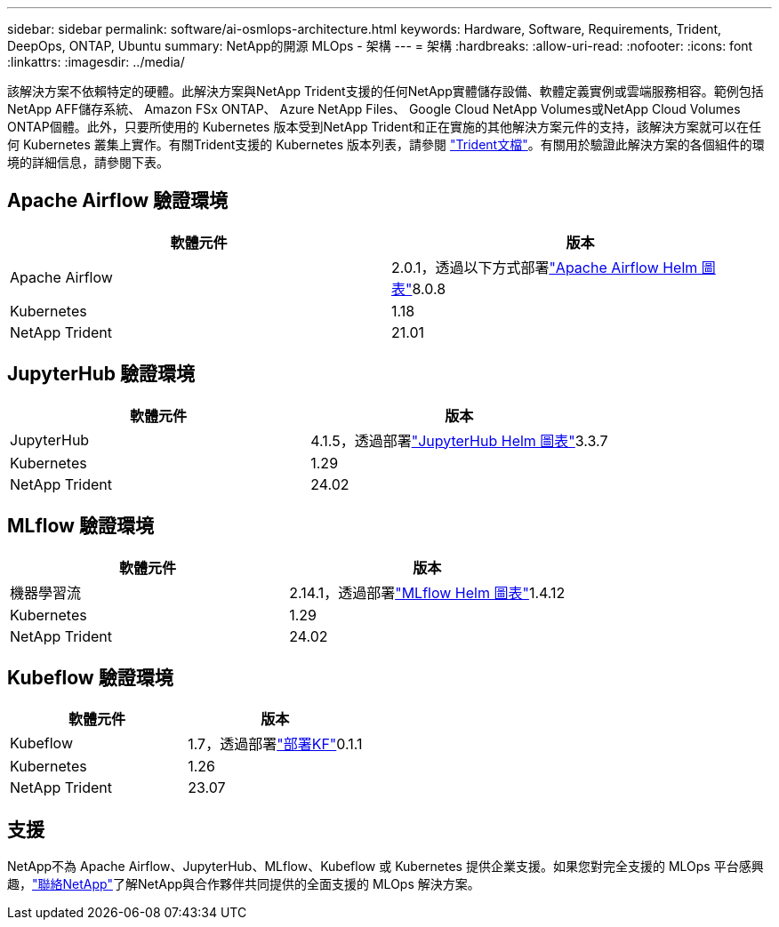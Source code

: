 ---
sidebar: sidebar 
permalink: software/ai-osmlops-architecture.html 
keywords: Hardware, Software, Requirements, Trident, DeepOps, ONTAP, Ubuntu 
summary: NetApp的開源 MLOps - 架構 
---
= 架構
:hardbreaks:
:allow-uri-read: 
:nofooter: 
:icons: font
:linkattrs: 
:imagesdir: ../media/


[role="lead"]
該解決方案不依賴特定的硬體。此解決方案與NetApp Trident支援的任何NetApp實體儲存設備、軟體定義實例或雲端服務相容。範例包括NetApp AFF儲存系統、 Amazon FSx ONTAP、 Azure NetApp Files、 Google Cloud NetApp Volumes或NetApp Cloud Volumes ONTAP個體。此外，只要所使用的 Kubernetes 版本受到NetApp Trident和正在實施的其他解決方案元件的支持，該解決方案就可以在任何 Kubernetes 叢集上實作。有關Trident支援的 Kubernetes 版本列表，請參閱 https://docs.netapp.com/us-en/trident/index.html["Trident文檔"^]。有關用於驗證此解決方案的各個組件的環境的詳細信息，請參閱下表。



== Apache Airflow 驗證環境

|===
| 軟體元件 | 版本 


| Apache Airflow | 2.0.1，透過以下方式部署link:https://artifacthub.io/packages/helm/airflow-helm/airflow["Apache Airflow Helm 圖表"^]8.0.8 


| Kubernetes | 1.18 


| NetApp Trident | 21.01 
|===


== JupyterHub 驗證環境

|===
| 軟體元件 | 版本 


| JupyterHub | 4.1.5，透過部署link:https://hub.jupyter.org/helm-chart/["JupyterHub Helm 圖表"^]3.3.7 


| Kubernetes | 1.29 


| NetApp Trident | 24.02 
|===


== MLflow 驗證環境

|===
| 軟體元件 | 版本 


| 機器學習流 | 2.14.1，透過部署link:https://artifacthub.io/packages/helm/bitnami/mlflow["MLflow Helm 圖表"^]1.4.12 


| Kubernetes | 1.29 


| NetApp Trident | 24.02 
|===


== Kubeflow 驗證環境

|===
| 軟體元件 | 版本 


| Kubeflow | 1.7，透過部署link:https://www.deploykf.org["部署KF"^]0.1.1 


| Kubernetes | 1.26 


| NetApp Trident | 23.07 
|===


== 支援

NetApp不為 Apache Airflow、JupyterHub、MLflow、Kubeflow 或 Kubernetes 提供企業支援。如果您對完全支援的 MLOps 平台感興趣，link:https://www.netapp.com/us/contact-us/index.aspx?for_cr=us["聯絡NetApp"^]了解NetApp與合作夥伴共同提供的全面支援的 MLOps 解決方案。

